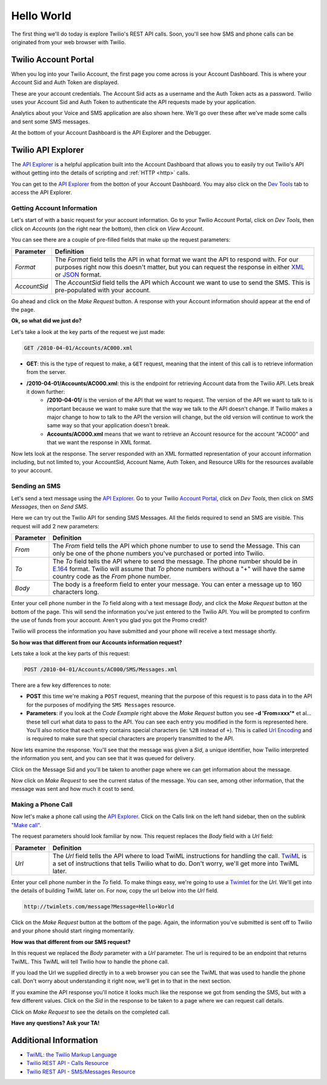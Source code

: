 .. _hello_world:

Hello World
===========

The first thing we'll do today is explore Twilio's REST API calls. Soon, you'll
see how SMS and phone calls can be originated from your web browser with Twilio.

Twilio Account Portal
---------------------

When you log into your Twilio Account, the first page you come across is
your Account Dashboard. This is where your Account Sid and Auth Token are
displayed.

.. image:: _static/bar.png
	:class: screenshot

These are your account credentials. The Account Sid acts as a username and the 
Auth Token acts as a password. Twilio uses your Account Sid and Auth Token to 
authenticate the API requests made by your application. 

Analytics about your Voice and SMS application are also shown here. We'll go
over these after we've made some calls and sent some SMS messages.

At the bottom of your Account Dashboard is the API Explorer and the Debugger. 

Twilio API Explorer
-------------------

The `API Explorer`_ is a helpful application built into the Account Dashboard that allows you to easily try out Twilio's API without getting into the details of scripting and :ref:`HTTP <http>` calls.

You can get to the `API Explorer`_ from the botton of your Account Dashboard. You may also click on the `Dev Tools <https://www.twilio.com/user/account/developer-tools/api-explorer>`_  tab to access the API Explorer. 

.. image:: _static/api_explorer.png
	:class: screenshot

Getting Account Information
^^^^^^^^^^^^^^^^^^^^^^^^^^^

Let's start of with a basic request for your account information. Go to your Twilio Account Portal, click on `Dev Tools`, then click on `Accounts` (on the right near the bottom), then click on `View Account`.

.. image:: _static/explore-account.png
	:class: screenshot

You can see there are a couple of pre-filled fields that make up the request parameters:

============ ==========
Parameter    Definition
============ ==========
`Format`     The `Format` field tells the API in what format we want the API to respond with. For our purposes right now this doesn't matter, but you can request the response in either `XML`_ or `JSON`_ format.
`AccountSid` The `AccountSid` field tells the API which Account we want to use to send the SMS. This is pre-populated with your account.
============ ==========

Go ahead and click on the `Make Request` button. A response with your Account information should appear at the end of the page. 

**Ok, so what did we just do?**

Let's take a look at the key parts of the request we just made:

.. code-block:: bash

	GET /2010-04-01/Accounts/AC000.xml

- **GET**: this is the type of request to make, a ``GET`` request, meaning that the intent of this call is to retrieve information from the server.
- **/2010-04-01/Accounts/AC000.xml**: this is the endpoint for retrieving Account data from the Twilio API. Lets break it down further:
	- **/2010-04-01/** is the version of the API that we want to request. The version of the API we want to talk to is important because we want to make sure that the way we talk to the API doesn't change. If Twilio makes a major change to how to talk to the API the version will change, but the old version will continue to work the same way so that your application doesn't break.
	- **Accounts/AC000.xml** means that we want to retrieve an Account resource for the account "AC000" and that we want the response in XML format.
	
Now lets look at the response. The server responded with an XML formatted representation of your account information including, but not limited to, your AccountSid, Account Name, Auth Token, and Resource URIs for the resources available to your account.

Sending an SMS
^^^^^^^^^^^^^^

Let's send a text message using the `API Explorer`_. Go to your Twilio `Account Portal`_, click on `Dev Tools`, then click on `SMS Messages`, then on `Send SMS`.

.. image:: _static/explore-sms.png
	:class: screenshot

Here we can try out the Twilio API for sending SMS Messages. All the fields required to send an SMS are visible. This request will add 2 new parameters:

============ ==========
Parameter    Definition
============ ==========
`From`       The `From` field tells the API which phone number to use to send the Message. This can only be one of the phone numbers you've purchased or ported into Twilio.
`To`         The `To` field tells the API where to send the message. The phone number should be in `E.164`_ format. Twilio will assume that `To` phone numbers without a "+" will have the same country code as the `From` phone number.
`Body`       The body is a freeform field to enter your message. You can enter a message up to 160 characters long.
============ ==========

Enter your cell phone number in the `To` field along with a text message `Body`, and click the `Make Request` button at the bottom of the page. This will send the information you've just entered to the Twilio API. You will be prompted to confirm the use of funds from your account. Aren't you glad you got the Promo credit?

Twilio will process the information you have submitted and your phone will receive a text message shortly.

**So how was that different from our Accounts information request?**

Lets take a look at the key parts of this request:

.. code-block:: bash

	POST /2010-04-01/Accounts/AC000/SMS/Messages.xml
	
There are a few key differences to note:

- **POST** this time we're making a ``POST`` request, meaning that the purpose of this request is to pass data in to the API for the purposes of modifying the ``SMS Messages`` resource.
- **Parameters**: if you look at the `Code Example` right above the `Make Request` button you see **-d 'From=xxx'*** et al... these tell curl what data to pass to the API. You can see each entry you modified in the form is represented here. You'll also notice that each entry contains special characters (ie: ``%2B`` instead of ``+``). This is called `Url Encoding`_ and is required to make sure that special characters are properly transmitted to the API.

Now lets examine the response. You'll see that the message was given a `Sid`, a unique identifier, how Twilio interpreted the information you sent, and you can see that it was queued for delivery. 

Click on the Message Sid and you'll be taken to another page where we can get information about the message. 

Now click on `Make Request` to see the current status of the message. You can see, among other information, that the message was sent and how much it cost to send.

Making a Phone Call
^^^^^^^^^^^^^^^^^^^

Now let's make a phone call using the `API Explorer`_. Click on the Calls link on the left hand sidebar, then on the sublink `"Make call" <https://www.twilio.com/user/account/developer-tools/api-explorer#POST/2010-04-01/Accounts/[AccountSid]/Calls.[format]>`_.

.. image:: _static/explore-call.png
	:class: screenshot

The request parameters should look familiar by now. This request replaces the `Body` field with a `Url` field:

============ ==========
Parameter    Definition
============ ==========
`Url`        The `Url` field tells the API where to load TwiML instructions for handling the call. `TwiML`_ is a set of instructions that tells Twilio what to do. Don't worry, we'll get more into TwiML later. 
============ ==========

Enter your cell phone number in the `To` field. To make things easy, we're going to use a `Twimlet`_ for the `Url`. We'll get into the details of building TwiML later on. For now, copy the url below into the `Url` field.

.. code-block:: bash

	http://twimlets.com/message?Message=Hello+World

Click on the `Make Request` button at the bottom of the page. Again, the information you've submitted is sent off to Twilio and your phone should start ringing momentarily.

**How was that different from our SMS request?**

In this request we replaced the `Body` parameter with a `Url` parameter. The url is required to be an endpoint that returns TwiML. This TwiML will tell Twilio how to handle the phone call.

If you load the Url we supplied directly in to a web browser you can see the TwiML that was used to handle the phone call. Don't worry about understanding it right now, we'll get in to that in the next section.

If you examine the API response you'll notice it looks much like the response we got from sending the SMS, but with a few different values. Click on the `Sid` in the response to be taken to a page where we can request call details. 

Click on `Make Request` to see the details on the completed call.

**Have any questions? Ask your TA!**

Additional Information
----------------------
- `TwiML: the Twilio Markup Language <http://www.twilio.com/docs/api/twiml>`_
- `Twilio REST API - Calls Resource <http://www.twilio.com/docs/api/rest/call>`_
- `Twilio REST API - SMS/Messages Resource <http://www.twilio.com/docs/api/rest/sms>`_

.. _API Explorer: https://www.twilio.com/user/account/developer-tools/api-explorer
.. _Account Portal: https://www.twilio.com/user/account 
.. _XML: http://en.wikipedia.org/wiki/XML
.. _JSON: http://en.wikipedia.org/wiki/JSON
.. _E.164: http://en.wikipedia.org/wiki/E.164
.. _TwiML: http://www.twilio.com/docs/api/twiml
.. _Twimlet: https://www.twilio.com/labs/twimlets
.. _Url Encoding: http://en.wikipedia.org/wiki/Percent-encoding
